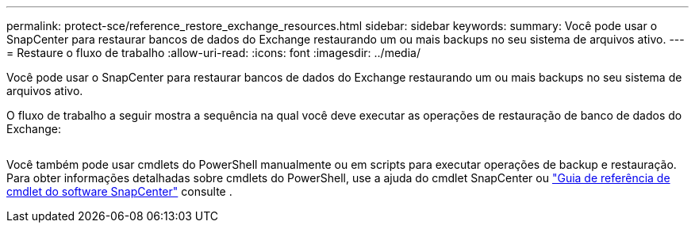 ---
permalink: protect-sce/reference_restore_exchange_resources.html 
sidebar: sidebar 
keywords:  
summary: Você pode usar o SnapCenter para restaurar bancos de dados do Exchange restaurando um ou mais backups no seu sistema de arquivos ativo. 
---
= Restaure o fluxo de trabalho
:allow-uri-read: 
:icons: font
:imagesdir: ../media/


[role="lead"]
Você pode usar o SnapCenter para restaurar bancos de dados do Exchange restaurando um ou mais backups no seu sistema de arquivos ativo.

O fluxo de trabalho a seguir mostra a sequência na qual você deve executar as operações de restauração de banco de dados do Exchange:

image:../media/all_plug_ins_restore_workflow.png[""]

Você também pode usar cmdlets do PowerShell manualmente ou em scripts para executar operações de backup e restauração. Para obter informações detalhadas sobre cmdlets do PowerShell, use a ajuda do cmdlet SnapCenter ou https://library.netapp.com/ecm/ecm_download_file/ECMLP2877143["Guia de referência de cmdlet do software SnapCenter"^] consulte .
